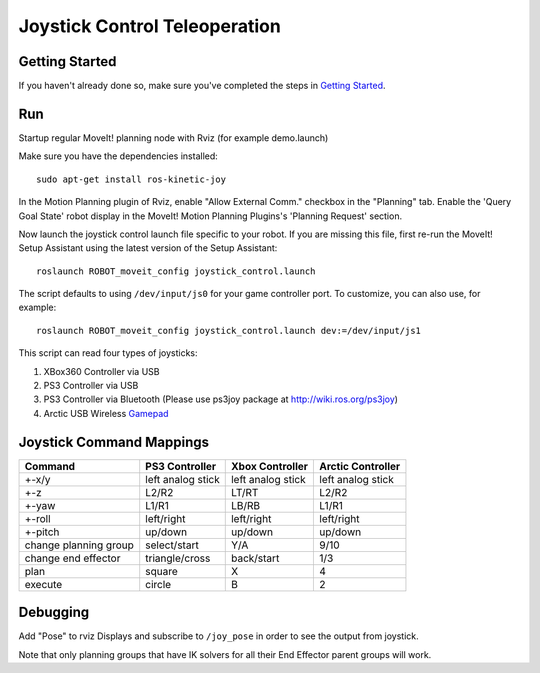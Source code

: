Joystick Control Teleoperation
==========================================

Getting Started
---------------
If you haven't already done so, make sure you've completed the steps in `Getting Started <../getting_started/getting_started.html>`_.

Run
---

Startup regular MoveIt! planning node with Rviz (for example demo.launch)

Make sure you have the dependencies installed: ::

    sudo apt-get install ros-kinetic-joy

In the Motion Planning plugin of Rviz, enable "Allow External Comm." checkbox in the "Planning" tab. Enable the 'Query Goal State' robot display in the MoveIt! Motion Planning Plugins's 'Planning Request' section.

Now launch the joystick control launch file specific to your robot. If you are missing this file, first re-run the MoveIt! Setup Assistant using the latest version of the Setup Assistant: ::

    roslaunch ROBOT_moveit_config joystick_control.launch

The script defaults to using ``/dev/input/js0`` for your game controller port. To customize, you can also use, for example: ::

    roslaunch ROBOT_moveit_config joystick_control.launch dev:=/dev/input/js1

This script can read four types of joysticks:

1. XBox360 Controller via USB
2. PS3 Controller via USB
3. PS3 Controller via Bluetooth (Please use ps3joy package at `http://wiki.ros.org/ps3joy <http://wiki.ros.org/ps3joy>`_)
4. Arctic USB Wireless `Gamepad <https://www.arctic.ac/eu_en/usb-wireless-gamepad.html>`_

Joystick Command Mappings
-------------------------

=====================   ==================   ===================== ==================
Command                 PS3 Controller       Xbox Controller       Arctic Controller
=====================   ==================   ===================== ==================
+-x/y                   left analog stick    left analog stick     left analog stick
+-z                     L2/R2                LT/RT                 L2/R2
+-yaw                   L1/R1                LB/RB                 L1/R1
+-roll                  left/right           left/right            left/right
+-pitch                 up/down              up/down               up/down
change planning group   select/start         Y/A                   9/10
change end effector     triangle/cross       back/start            1/3
plan                    square               X                     4
execute                 circle               B                     2
=====================   ==================   ===================== ==================

Debugging
---------

Add "Pose" to rviz Displays and subscribe to ``/joy_pose`` in order to see the output from joystick.

Note that only planning groups that have IK solvers for all their End Effector parent groups will work.
